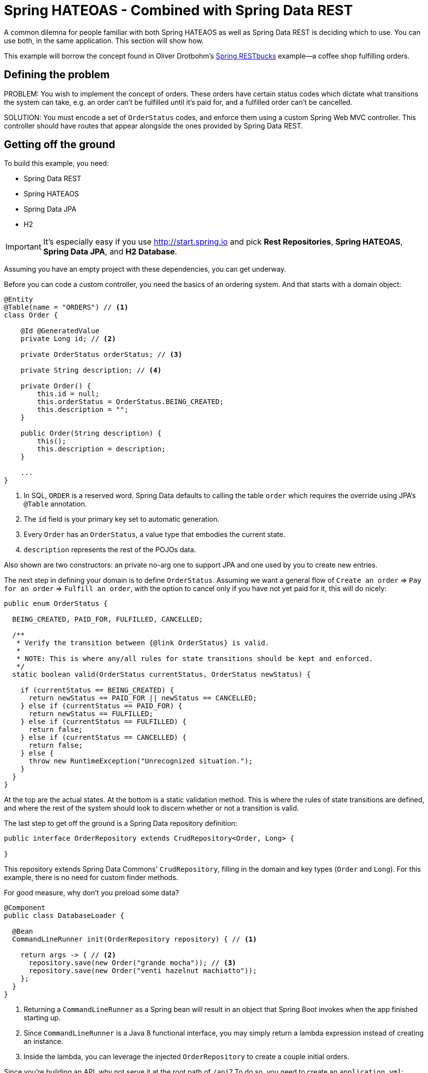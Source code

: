 = Spring HATEOAS - Combined with Spring Data REST

A common dilemna for people familiar with both Spring HATEAOS as well as Spring Data REST is deciding which to use.
You can use both, in the same application.
This section will show how.

This example will borrow the concept found in Oliver Drotbohm's https://github.com/odrotbohm/spring-restbucks[Spring RESTbucks] example--a coffee shop fulfilling orders.

== Defining the problem

PROBLEM:
You wish to implement the concept of orders.
These orders have certain status codes which dictate what transitions the system can take, e.g. an order can't be fulfilled until it's paid for, and a fulfilled order can't be cancelled.

SOLUTION:
You must encode a set of `OrderStatus` codes, and enforce them using a custom Spring Web MVC controller.
This controller should have routes that appear alongside the ones provided by Spring Data REST.

== Getting off the ground

To build this example, you need:

* Spring Data REST
* Spring HATEAOS
* Spring Data JPA
* H2

IMPORTANT: It's especially easy if you use http://start.spring.io and pick *Rest Repositories*, *Spring HATEOAS*, *Spring Data JPA*, and *H2 Database*.

Assuming you have an empty project with these dependencies, you can get underway.

Before you can code a custom controller, you need the basics of an ordering system.
And that starts with a domain object:

====
[source,java,tabsize=2]
----
@Entity
@Table(name = "ORDERS") // <1>
class Order {

    @Id @GeneratedValue
    private Long id; // <2>

    private OrderStatus orderStatus; // <3>

    private String description; // <4>

    private Order() {
        this.id = null;
        this.orderStatus = OrderStatus.BEING_CREATED;
        this.description = "";
    }

    public Order(String description) {
        this();
        this.description = description;
    }

    ...
}
----
<1> In SQL, `ORDER` is a reserved word.
Spring Data defaults to calling the table `order` which requires the override using JPA's `@Table` annotation.
<2> The `id` field is your primary key set to automatic generation.
<3> Every `Order` has an `OrderStatus`, a value type that embodies the current state.
<4> `description` represents the rest of the POJOs data.

Also shown are two constructors: an private no-arg one to support JPA and one used by you to create new entries.
====

The next step in defining your domain is to define `OrderStatus`.
Assuming we want a general flow of `Create an order` => `Pay for an order` => `Fulfill an order`, with the option to cancel only if you have not yet paid for it, this will do nicely:

====
[source,java,tabsize=2]
----
public enum OrderStatus {

	BEING_CREATED, PAID_FOR, FULFILLED, CANCELLED;

	/**
	 * Verify the transition between {@link OrderStatus} is valid.
	 *
	 * NOTE: This is where any/all rules for state transitions should be kept and enforced.
	 */
	static boolean valid(OrderStatus currentStatus, OrderStatus newStatus) {

		if (currentStatus == BEING_CREATED) {
			return newStatus == PAID_FOR || newStatus == CANCELLED;
		} else if (currentStatus == PAID_FOR) {
			return newStatus == FULFILLED;
		} else if (currentStatus == FULFILLED) {
			return false;
		} else if (currentStatus == CANCELLED) {
			return false;
		} else {
			throw new RuntimeException("Unrecognized situation.");
		}
	}
}
----

At the top are the actual states.
At the bottom is a static validation method.
This is where the rules of state transitions are defined, and where the rest of the system should look to discern whether or not a transition is valid.
====

The last step to get off the ground is a Spring Data repository definition:

====
[source,java,tabsize=2]
----
public interface OrderRepository extends CrudRepository<Order, Long> {

}
----

This repository extends Spring Data Commons' `CrudRepository`, filling in the domain and key types (`Order` and `Long`).
For this example, there is no need for custom finder methods.
====

For good measure, why don't you preload some data?

====
[source,java,tabsize=2]
----
@Component
public class DatabaseLoader {

	@Bean
	CommandLineRunner init(OrderRepository repository) { // <1>

		return args -> { // <2>
			repository.save(new Order("grande mocha")); // <3>
			repository.save(new Order("venti hazelnut machiatto"));
		};
	}
}
----
<1> Returning a `CommandLineRunner` as a Spring bean will result in an object that Spring Boot invokes when the app finished starting up.
<2> Since `CommandLineRunner` is a Java 8 functional interface, you may simply return a lambda expression instead of creating an instance.
<3> Inside the lambda, you can leverage the injected `OrderRepository` to create a couple initial orders.
====

Since you're building an API, why not serve it at the root path of `/api`?
To do so, you need to create an `application.yml`:

.`src/main/resources/application.yml`
====
[source,yaml,tabsize=2]
----
spring:
  data:
    rest:
      base-path: /api
----
====

It should be stated that right here, you can launch your application.
Spring Boot will launch the web container, preload the data, and then bring Spring Data REST online.
Spring Data REST with all of its prebuilt, hypermedia-powered routes, will respond to calls to create, replace, update and delete `Order` objects.

But Spring Data REST will know nothing of valid and invalid state transitions.
It's pre-built links will help you navigate from `/api` to the aggregate root for all orders, to individual entries, and back.
But there will no concept of paying for, fulfilling, or cancelling orders.
At least, not embedded in the hypermedia.
The only hint end users may have are the payloads of the existing orders.

And that's not effective.

No, it's better to create some extra operations and then serve up their links _when appropriate_.

== Creating custom operations

For starters, you can create a custom controller that is registered under the same `/api` like this:

====
[source,java,tabsize=2]
----
@BasePathAwareController // <1>
public class CustomOrderController {

	private final OrderRepository repository;

	public CustomOrderController(OrderRepository repository) { // <2>
		this.repository = repository;
	}

	...
}
----
<1> Spring Data REST's `@BasePathAwareController` is used to denote a `@RestController` that only wishes to have the same base path (`/api` in this example).
<2> The controller receives a copy of the `OrderRepository` via *constructor injection*.
====

To add a method that supports making payments could look like this:

====
[source,java,tabsize=2,indent=0]
----
	@PostMapping("/orders/{id}/pay") // <1>
	ResponseEntity<?> pay(@PathVariable Long id) { // <2>

		Order order = this.repository.findById(id).orElseThrow(() -> new OrderNotFoundException(id)); // <3>

		if (valid(order.getOrderStatus(), OrderStatus.PAID_FOR)) { // <4>

			order.setOrderStatus(OrderStatus.PAID_FOR);
			return ResponseEntity.ok(repository.save(order)); // <5>
		}

		return ResponseEntity.badRequest()
				.body("Transitioning from " + order.getOrderStatus() + " to " + OrderStatus.PAID_FOR + " is not valid."); // <6>
	}
----
<1> Invoking `POST /orders/{id}/pay` is a signal for end users to signal "I want to pay for this".
<2> Spring MVC decodes the `{id}` piece of the URI into an `id` argument.
<3> Use `OrderRepository` to retrieve the current `Order` or throw an exception.
<4> Check if the transition from the order's current status to `PAID_FOR` is valid.
<5> If it is valid, update the order's status and save it back to the database.
<6> If it is _not_ valid, return an HTTP Bad Request status code with details about the requested transition in the response body.

NOTE: It's important to note this only shows transitioning to a different state, i.e. `OrderStatus`.
It doesn't carry the concept of collecting payment and thus doesn't denote currency.
====

I suggest reading that method a couple more times.
If you grok it, then the following operations should make perfect sense:

====
[source,java,tabsize=2,indent=0]
----
	@PostMapping("/orders/{id}/cancel")
	ResponseEntity<?> cancel(@PathVariable Long id) {

		Order order = this.repository.findById(id).orElseThrow(() -> new OrderNotFoundException(id));

		if (valid(order.getOrderStatus(), OrderStatus.CANCELLED)) {

			order.setOrderStatus(OrderStatus.CANCELLED);
			return ResponseEntity.ok(repository.save(order));
		}

		return ResponseEntity.badRequest()
				.body("Transitioning from " + order.getOrderStatus() + " to " + OrderStatus.CANCELLED + " is not valid.");
	}

	@PostMapping("/orders/{id}/fulfill")
	ResponseEntity<?> fulfill(@PathVariable Long id) {

		Order order = this.repository.findById(id).orElseThrow(() -> new OrderNotFoundException(id));

		if (valid(order.getOrderStatus(), OrderStatus.FULFILLED)) {

			order.setOrderStatus(OrderStatus.FULFILLED);
			return ResponseEntity.ok(repository.save(order));
		}

		return ResponseEntity.badRequest()
				.body("Transitioning from " + order.getOrderStatus() + " to " + OrderStatus.FULFILLED + " is not valid.");
	}
----
====

This is how you code the transitions and ensuring they are only carried out if valid.
But it doesn't alter the hypermedia served by Spring Data REST.
Hence, end users _still_ don't know about the extra operations nor if they are appropriate or not.

== Altering what Spring Data REST is serving

That requires creating something that can alter the object before it gets serialized.
Spring HATEOAS provides a
`RepresentationModelProcessor<T>` as the means to define a post processor.
In this case, you'd be interested in post processing
`EntityModel<Order>` objects (instead of just `Order` objects).

Like this:

====
[source,java,tabsize=2]
----
@Component
public class OrderProcessor implements RepresentationModelProcessor<EntityModel<Order>> { // <1>

	private final RepositoryRestConfiguration configuration;

	public OrderProcessor(RepositoryRestConfiguration configuration) { // <2>
		this.configuration = configuration;
	}

	...
}
----
<1> Implementing `RepresentationModelProcessor` for `EntityModel<Order>` will gives us a handle on the hypermedia endowed object Spring Data REST assembles.
<2> We need a copy of Spring Data REST's `RepositoryRestConfiguration` bean in order to know the *base path*.
The way we use it will be shown below.
====

This interface only has one method to implement, `T process(T model)`, where you can augment (or completely replace) the "thing" before it gets serialized.

Check it out:

====
[source,java,tabsize=2,indent=0]
----
	@Override
	public EntityModel<Order> process(EntityModel<Order> model) {

		CustomOrderController controller = methodOn(CustomOrderController.class); // <1>
		String basePath = configuration.getBasePath().toString(); // <2>

		// If PAID_FOR is valid, add a link to the `pay()` method
		if (valid(model.getContent().getOrderStatus(), OrderStatus.PAID_FOR)) {
			model.add(applyBasePath( //
					linkTo(controller.pay(model.getContent().getId())) //
							.withRel(IanaLinkRelations.PAYMENT), //
					basePath));
		}

		// If CANCELLED is valid, add a link to the `cancel()` method
		if (valid(model.getContent().getOrderStatus(), OrderStatus.CANCELLED)) {
			model.add(applyBasePath( //
					linkTo(controller.cancel(model.getContent().getId())) //
							.withRel(LinkRelation.of("cancel")), //
					basePath));
		}

		// If FULFILLED is valid, add a link to the `fulfill()` method
		if (valid(model.getContent().getOrderStatus(), OrderStatus.FULFILLED)) {
			model.add(applyBasePath( //
					linkTo(controller.fulfill(model.getContent().getId())) //
							.withRel(LinkRelation.of("fulfill")), //
					basePath));
		}

		return model;
	}
----
<1> Get a hold of the `CustomOrderController` class with your custom `pay`, `cancel`, and `fulfill` methods.
<2> Look up the `basePath` Spring Data REST has been configured with.

Check the `model` object's payload (an `Order` object) for the current `OrderStatus`.
Check if `PAID_FOR` is valid.
If so, add a link to that method.
Repeat for the other two state transitions.
====

If you'll notice, there is another function, `applyBasePath`, used for each of these links.
A gap between Spring HATEOAS and Spring Data REST is that Spring HATEAOS knows nothing about Spring Data REST's `basePath` setting.
Hence, when you build a link to `CustomerOrderController`, it won't know about
`@BasePathAwareController`.
So you have to put in yourself (for now).

IMPORTANT: It's to implement this.
Otherwise, end users will only see links to `/orders/{id}/pay`, but the controller will expect `/api/orders/{id}/pay`

====
[source,java,tabsize=2,indent=0]
----
	/**
	 * Adjust the {@link Link} such that it starts at {@literal basePath}.
	 *
	 * @param link - link presumably supplied via Spring HATEOAS
	 * @param basePath - base path provided by Spring Data REST
	 * @return new {@link Link} with these two values melded together
	 */
	private static Link applyBasePath(Link link, String basePath) {

		URI uri = link.toUri();

		URI newUri = null;
		try {
			newUri = new URI(uri.getScheme(), uri.getUserInfo(), uri.getHost(), //
					uri.getPort(), basePath + uri.getPath(), uri.getQuery(), uri.getFragment());
		} catch (URISyntaxException e) {
			e.printStackTrace();
		}

		return new Link(newUri.toString(), link.getRel());
	}
----

This functional essentially extracts the URI of the incoming `link`, inserts the `basePath` at the front of it's path, and then fashions a new Spring HATEAOS `link.
====

== Interacting with your API

With this, you can easily run things, and see your conditional links appear:

====
----
$ curl localhost:8080/api/orders/1
{
  "orderStatus" : "BEING_CREATED",
  "description" : "grande mocha",
  "_links" : {
    "self" : {
      "href" : "http://localhost:8080/api/orders/1"
    },
    "order" : {
      "href" : "http://localhost:8080/api/orders/1"
    },
    "payment" : {
      "href" : "http://localhost:8080/api/orders/1/pay"
    },
    "cancel" : {
      "href" : "http://localhost:8080/api/orders/1/cancel"
    }
  }
}
----
====

Apply the payment link:

====
----
$ curl -X POST localhost:8080/api/orders/1/pay
{
  "id" : 1,
  "orderStatus" : "PAID_FOR",
  "description" : "grande mocha"
}

$ curl localhost:8080/api/orders/1
{
  "orderStatus" : "PAID_FOR",
  "description" : "grande mocha",
  "_links" : {
    "self" : {
      "href" : "http://localhost:8080/api/orders/1"
    },
    "order" : {
      "href" : "http://localhost:8080/api/orders/1"
    },
    "fulfill" : {
      "href" : "http://localhost:8080/api/orders/1/fulfill"
    }
  }
}
----
====

The `pay` and `cancel` links have disappeared, replaced with a `fulfill` link.
Fulfill the order and see the final state:

====
----
$ curl -X POST localhost:8080/api/orders/1/fulfill
{
  "id" : 1,
  "orderStatus" : "FULFILLED",
  "description" : "grande mocha"
}

$ curl localhost:8080/api/orders/1
{
  "orderStatus" : "FULFILLED",
  "description" : "grande mocha",
  "_links" : {
    "self" : {
      "href" : "http://localhost:8080/api/orders/1"
    },
    "order" : {
      "href" : "http://localhost:8080/api/orders/1"
    }
  }
}
----
====

The first drink order has been fulfilled.
If you cancel the second order, you can see what _it's_ links tell you:

====
----
$ curl localhost:8080/api/orders/2
{
  "orderStatus" : "BEING_CREATED",
  "description" : "venti hazelnut machiatto",
  "_links" : {
    "self" : {
      "href" : "http://localhost:8080/api/orders/2"
    },
    "order" : {
      "href" : "http://localhost:8080/api/orders/2"
    },
    "payment" : {
      "href" : "http://localhost:8080/api/orders/2/pay"
    },
    "cancel" : {
      "href" : "http://localhost:8080/api/orders/2/cancel"
    }
  }
}

$ curl -X POST localhost:8080/api/orders/2/cancel
{
  "id" : 2,
  "orderStatus" : "CANCELLED",
  "description" : "venti hazelnut machiatto"
}

$ curl localhost:8080/api/orders/2
{
  "orderStatus" : "CANCELLED",
  "description" : "venti hazelnut machiatto",
  "_links" : {
    "self" : {
      "href" : "http://localhost:8080/api/orders/2"
    },
    "order" : {
      "href" : "http://localhost:8080/api/orders/2"
    }
  }
}
----
====

It has reached a different end state, and the links guided you the whole way.

== Conclusion

This is what it takes to create custom, conditional, hypermedia-based routes, and tied them into the unconditional ones provided by Spring Data REST.
Seamlessly.
By letting Spring Data REST do the heavy lifting, you are freed up to work on such business-oriented logic when building a resilient API.
